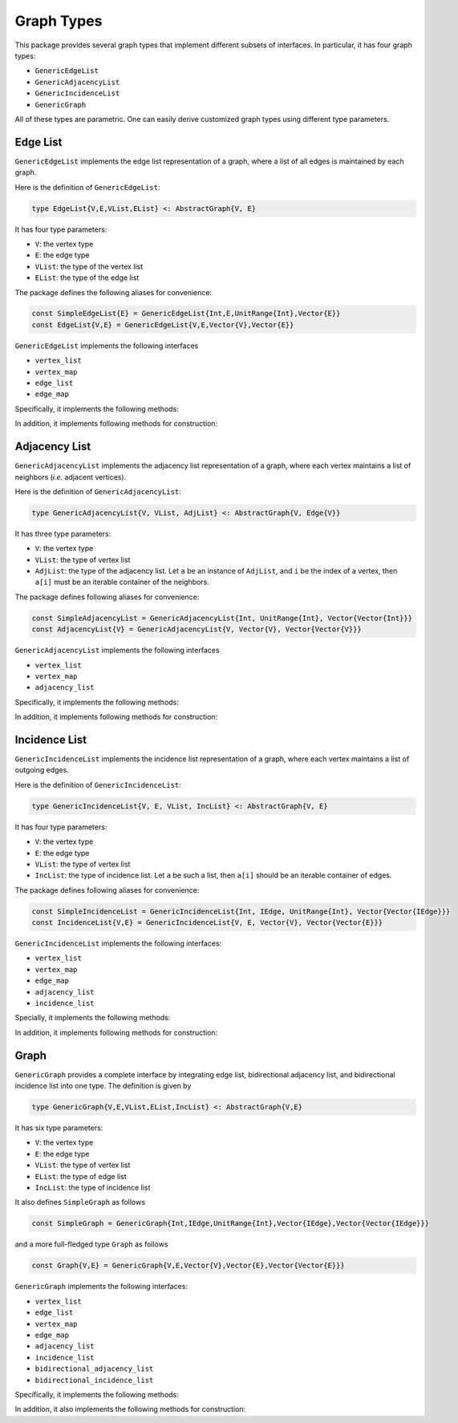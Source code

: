 Graph Types
===========

This package provides several graph types that implement different subsets of interfaces.
In particular, it has four graph types:

* ``GenericEdgeList``
* ``GenericAdjacencyList``
* ``GenericIncidenceList``
* ``GenericGraph``

All of these types are parametric. One can easily derive customized graph types using different type parameters.

Edge List
-----------

``GenericEdgeList`` implements the edge list representation of a graph, where a list of all edges is maintained by each graph.

Here is the definition of ``GenericEdgeList``:

.. code-block:: python

    type EdgeList{V,E,VList,EList} <: AbstractGraph{V, E}

It has four type parameters:

* ``V``:  the vertex type
* ``E``:  the edge type
* ``VList``: the type of the vertex list
* ``EList``: the type of the edge list

The package defines the following aliases for convenience:

.. code-block:: python

    const SimpleEdgeList{E} = GenericEdgeList{Int,E,UnitRange{Int},Vector{E}}
    const EdgeList{V,E} = GenericEdgeList{V,E,Vector{V},Vector{E}}

``GenericEdgeList`` implements the following interfaces

* ``vertex_list``
* ``vertex_map``
* ``edge_list``
* ``edge_map``

Specifically, it implements the following methods:

.. py:function:: is_directed(g)

    returns whether ``g`` is a directed graph.

.. py:function:: num_vertices(g)

    returns the number of vertices contained in ``g``.

.. py:function:: vertices(g)

    returns an iterable view/container of all vertices.

.. py:function:: num_edges(g)

    returns the number of edges contained in ``g``.

.. py:function:: vertex_index(v, g)

    returns the index of a vertex ``v`` in graph ``g``

.. py:function:: edges(g)

    returns the list of all edges

.. py:function:: edge_index(e, g)

    returns the index of ``e`` in graph ``g``.


In addition, it implements following methods for construction:

.. py:function:: simple_edgelist(nv, edges[, is_directed=true])

    constructs a simple edge list with ``nv`` vertices and the given list of edges.

.. py:function:: edgelist(vs, edges[, is_directed=true])

    constructs an edge list given lists of vertices and edges.



Adjacency List
---------------

``GenericAdjacencyList`` implements the adjacency list representation of a graph, where each vertex maintains a list of neighbors (*i.e.* adjacent vertices).

Here is the definition of ``GenericAdjacencyList``:

.. code-block:: python

    type GenericAdjacencyList{V, VList, AdjList} <: AbstractGraph{V, Edge{V}}

It has three type parameters:

* ``V``: the vertex type
* ``VList``: the type of vertex list
* ``AdjList``: the type of the adjacency list. Let ``a`` be an instance of ``AdjList``, and ``i`` be the index of a vertex, then ``a[i]`` must be an iterable container of the neighbors.

The package defines following aliases for convenience:

.. code-block:: python

    const SimpleAdjacencyList = GenericAdjacencyList{Int, UnitRange{Int}, Vector{Vector{Int}}}
    const AdjacencyList{V} = GenericAdjacencyList{V, Vector{V}, Vector{Vector{V}}}

``GenericAdjacencyList`` implements the following interfaces

* ``vertex_list``
* ``vertex_map``
* ``adjacency_list``

Specifically, it implements the following methods:

.. py:function:: is_directed(g)

    returns whether ``g`` is a directed graph.

.. py:function:: num_vertices(g)

    returns the number of vertices contained in ``g``.

.. py:function:: vertices(g)

    returns an iterable view/container of all vertices.

.. py:function:: num_edges(g)

    returns the number of edges contained in ``g``.

.. py:function:: vertex_index(v, g)

    returns the index of a vertex ``v`` in graph ``g``

.. py:function:: out_degree(v, g)

    returns the number of outgoing neighbors from vertex ``v`` in graph ``g``.

.. py:function:: out_neighbors(v, g)

    returns an iterable view/container of all outgoing neighbors of vertex ``v`` in graph ``g``.

In addition, it implements following methods for construction:

.. py:function:: simple_adjlist(nv[, is_directed=true])

    constructs a simple adjacency list with ``nv`` vertices and no edges (initially).

.. py:function:: adjlist(V[, is_directed=true])

    constructs an empty adjacency list of vertex type ``V``.

.. py:function:: adjlist(vs[, is_directed=true])

    constructs an adjacency list with a vector of vertices given by ``vs``.

.. py:function:: add_vertex!(g, v)

    adds a vertex ``v``. This function applies only to graph of type ``AdjacencyList``.
    It returns the added vertex.

    If the vertex type is ``KeyVertex{K}``, then the second argument here can be the key value, and the function will constructs a vertex and assigns an index.

.. py:function:: add_edge!(g, u, v)

    adds an edge between u and v, such that ``v`` becomes an outgoing neighbor of ``u``. If ``g`` is undirected, then ``u`` is also added to the neighbor list of ``v``.


Incidence List
--------------

``GenericIncidenceList`` implements the incidence list representation of a graph, where each vertex maintains a list of outgoing edges.

Here is the definition of ``GenericIncidenceList``:

.. code-block:: python

    type GenericIncidenceList{V, E, VList, IncList} <: AbstractGraph{V, E}

It has four type parameters:

* ``V``: the vertex type
* ``E``: the edge type
* ``VList``: the type of vertex list
* ``IncList``: the type of incidence list. Let ``a`` be such a list, then ``a[i]`` should be an iterable container of edges.

The package defines following aliases for convenience:

.. code-block:: python

    const SimpleIncidenceList = GenericIncidenceList{Int, IEdge, UnitRange{Int}, Vector{Vector{IEdge}}}
    const IncidenceList{V,E} = GenericIncidenceList{V, E, Vector{V}, Vector{Vector{E}}}

``GenericIncidenceList`` implements the following interfaces:

* ``vertex_list``
* ``vertex_map``
* ``edge_map``
* ``adjacency_list``
* ``incidence_list``

Specially, it implements the following methods:

.. py:function:: is_directed(g)

    returns whether ``g`` is a directed graph.

.. py:function:: num_vertices(g)

    returns the number of vertices contained in ``g``.

.. py:function:: vertices(g)

    returns an iterable view/container of all vertices.

.. py:function:: num_edges(g)

    returns the number of edges contained in ``g``.

.. py:function:: vertex_index(v, g)

    returns the index of a vertex ``v`` in graph ``g``

.. py:function:: edge_index(e, g)

    returns the index of an edge ``e`` in graph ``g``.

.. py:function:: source(e, g)

    returns the source vertex of an edge ``e`` in graph ``g``.

.. py:function:: target(e, g)

    returns the target vertex of an edge ``e`` in graph ``g``.

.. py:function:: out_degree(v, g)

    returns the number of outgoing neighbors from vertex ``v`` in graph ``g``.

.. py:function:: out_edges(v, g)

    returns the number of outgoing edges from vertex ``v`` in graph ``g``.

.. py:function:: out_neighbors(v, g)

    returns an iterable view/container of all outgoing neighbors of vertex ``v`` in graph ``g``.

    **Note:** ``out_neighbors`` here is implemented based on ``out_edges`` via a proxy type. Therefore, it may be less efficient than the counterpart for ``GenericAdjacencyList``.


In addition, it implements following methods for construction:

.. py:function:: simple_inclist(nv[, is_directed=true])

    constructs a simple incidence list with ``nv`` vertices and no edges (initially).

.. py:function:: inclist(V[, is_directed=true])

    constructs an empty incidence list of vertex type ``V``. The edge type is ``Edge{V}``.

.. py:function:: inclist(vs[, is_directed=true])

    constructs an incidence list with a list of vertices ``vs``. The edge type is ``Edge{V}``.

.. py:function:: inclist(V, E[, is_directed=true])

    constructs an empty incidence list of vertex type ``V``. The edge type is ``E``.

.. py:function:: inclist(vs, E[, is_directed=true])

    constructs an incidence list with a list of vertices ``vs``. The edge type is ``E``.

.. py:function:: add_vertex!(g, x)

    adds a vertex. Here, ``x`` can be of a vertex type, or can be made into a vertex using ``make_vertex(g, x)``.

.. py:function:: add_edge!(g, e)

    adds an edge ``e`` to the graph.

.. py:function:: add_edge!(g, u, v)

    adds an edge between ``u`` and ``v``. This applies when ``make_edge(g, u, v)`` is defined for the input types.


Graph
------

``GenericGraph`` provides a complete interface by integrating edge list, bidirectional adjacency list, and bidirectional incidence list into one type. The definition is given by

.. code-block:: python

    type GenericGraph{V,E,VList,EList,IncList} <: AbstractGraph{V,E}

It has six type parameters:

* ``V``: the vertex type
* ``E``: the edge type
* ``VList``: the type of vertex list
* ``EList``: the type of edge list
* ``IncList``: the type of incidence list

It also defines ``SimpleGraph`` as follows

.. code-block:: python

    const SimpleGraph = GenericGraph{Int,IEdge,UnitRange{Int},Vector{IEdge},Vector{Vector{IEdge}}}

and a more full-fledged type ``Graph`` as follows

.. code-block:: python

    const Graph{V,E} = GenericGraph{V,E,Vector{V},Vector{E},Vector{Vector{E}}}


``GenericGraph`` implements the following interfaces:

* ``vertex_list``
* ``edge_list``
* ``vertex_map``
* ``edge_map``
* ``adjacency_list``
* ``incidence_list``
* ``bidirectional_adjacency_list``
* ``bidirectional_incidence_list``

Specifically, it implements the following methods:

.. py:function:: is_directed(g)

    returns whether ``g`` is a directed graph.

.. py:function:: num_vertices(g)

    returns the number of vertices contained in ``g``.

.. py:function:: vertices(g)

    returns an iterable view/container of all vertices.

.. py:function:: num_edges(g)

    returns the number of edges contained in ``g``.

.. py:function:: edges(g)

    returns an iterable view/container of all edges.

.. py:function:: vertex_index(v, g)

    returns the index of a vertex ``v`` in graph ``g``

.. py:function:: edge_index(e, g)

    returns the index of a vertex ``e`` in graph ``g``.

.. py:function:: source(e, g)

    returns the source vertex of an edge ``e`` in graph ``g``.

.. py:function:: target(e, g)

    returns the target vertex of an edge ``e`` in graph ``g``.

.. py:function:: out_degree(v, g)

    returns the number of outgoing neighbors from vertex ``v`` in graph ``g``.

.. py:function:: out_edges(v, g)

    returns the number of outgoing edges from vertex ``v`` in graph ``g``.

.. py:function:: out_neighbors(v, g)

    returns an iterable view/container of all outgoing neighbors of vertex ``v`` in graph ``g``.

.. py:function:: in_degree(v, g)

    returns the number of incoming neighbors to vertex ``v`` in graph ``g``.

.. py:function:: in_edges(v, g)

    returns the number of incoming edges to vertex ``v`` in graph ``g``.

.. py:function:: in_neighbors(v, g)

    returns an iterable view/container of all incoming neighbors to vertex ``v`` in graph ``g``.


In addition, it also implements the following methods for construction:

.. py:function:: simple_graph(nv[, is_directed=true])

    constructs an instance of ``SimpleGraph`` with ``nv`` vertices and no edges (initially).

.. py:function:: graph(vertices, edges[, is_directed=true])

    constructs an instance of ``Graph`` with given vertices and edges.


.. py:function:: add_vertex!(g, x)

    adds a vertex. Here, ``x`` can be of a vertex type, or can be made into a vertex using ``make_vertex(g, x)``.

.. py:function:: add_edge!(g, e)

    adds an edge ``e`` to the graph.

.. py:function:: add_edge!(g, u, v)

    adds an edge between ``u`` and ``v``. This applies when ``make_edge(g, u, v)`` is defined for the input types.
